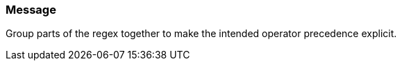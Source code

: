 === Message

Group parts of the regex together to make the intended operator precedence explicit. 

